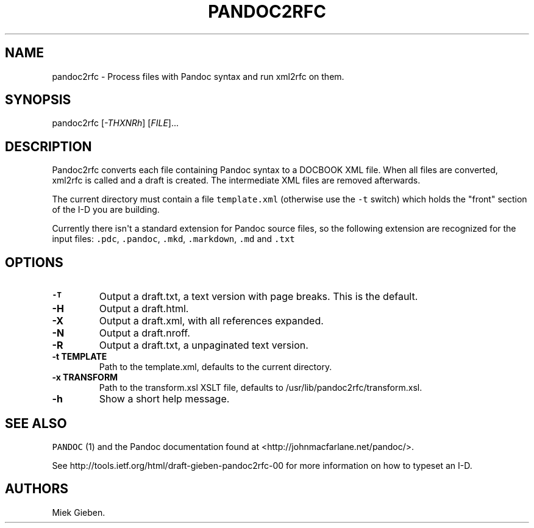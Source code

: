 .TH PANDOC2RFC 1 "January 20, 2013" "Pandoc2rfc User Manual"
.SH NAME
.PP
pandoc2rfc - Process files with Pandoc syntax and run xml2rfc on them.
.SH SYNOPSIS
.PP
pandoc2rfc [\f[I]-THXNRh\f[]] [\f[I]FILE\f[]]...
.SH DESCRIPTION
.PP
Pandoc2rfc converts each file containing Pandoc syntax to a DOCBOOK XML
file.
When all files are converted, xml2rfc is called and a draft is created.
The intermediate XML files are removed afterwards.
.PP
The current directory must contain a file \f[C]template.xml\f[]
(otherwise use the \f[C]-t\f[] switch) which holds the "front" section
of the I-D you are building.
.PP
Currently there isn\[aq]t a standard extension for Pandoc source files,
so the following extension are recognized for the input files:
\f[C]\&.pdc\f[], \f[C]\&.pandoc\f[], \f[C]\&.mkd\f[],
\f[C]\&.markdown\f[], \f[C]\&.md\f[] and \f[C]\&.txt\f[]
.SH OPTIONS
.TP
.B -T
Output a draft.txt, a text version with page breaks.
This is the default.
.RS
.RE
.TP
.B -H
Output a draft.html.
.RS
.RE
.TP
.B -X
Output a draft.xml, with all references expanded.
.RS
.RE
.TP
.B -N
Output a draft.nroff.
.RS
.RE
.TP
.B -R
Output a draft.txt, a unpaginated text version.
.RS
.RE
.TP
.B -t TEMPLATE
Path to the template.xml, defaults to the current directory.
.RS
.RE
.TP
.B -x TRANSFORM
Path to the transform.xsl XSLT file, defaults to
/usr/lib/pandoc2rfc/transform.xsl.
.RS
.RE
.TP
.B -h
Show a short help message.
.RS
.RE
.SH SEE ALSO
.PP
\f[C]PANDOC\f[] (1) and the Pandoc documentation found at
<http://johnmacfarlane.net/pandoc/>.
.PP
See http://tools.ietf.org/html/draft-gieben-pandoc2rfc-00 for more
information on how to typeset an I-D.
.SH AUTHORS
Miek Gieben.
